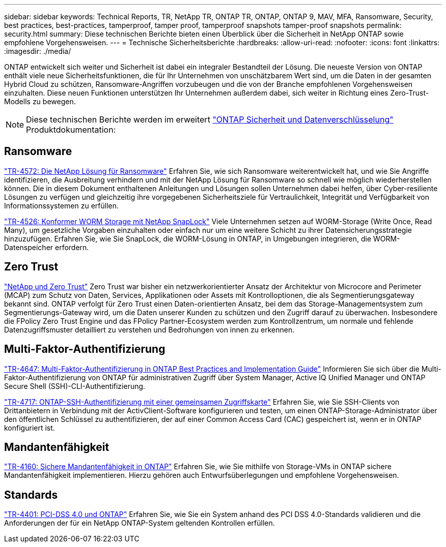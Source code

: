 ---
sidebar: sidebar 
keywords: Technical Reports, TR, NetApp TR, ONTAP TR, ONTAP, ONTAP 9, MAV, MFA, Ransomware, Security, best practices, best-practices, tamperproof, tamper proof, tamperproof snapshots tamper-proof snapshots 
permalink: security.html 
summary: Diese technischen Berichte bieten einen Überblick über die Sicherheit in NetApp ONTAP sowie empfohlene Vorgehensweisen. 
---
= Technische Sicherheitsberichte
:hardbreaks:
:allow-uri-read: 
:nofooter: 
:icons: font
:linkattrs: 
:imagesdir: ./media/


[role="lead"]
ONTAP entwickelt sich weiter und Sicherheit ist dabei ein integraler Bestandteil der Lösung. Die neueste Version von ONTAP enthält viele neue Sicherheitsfunktionen, die für Ihr Unternehmen von unschätzbarem Wert sind, um die Daten in der gesamten Hybrid Cloud zu schützen, Ransomware-Angriffen vorzubeugen und die von der Branche empfohlenen Vorgehensweisen einzuhalten. Diese neuen Funktionen unterstützen Ihr Unternehmen außerdem dabei, sich weiter in Richtung eines Zero-Trust-Modells zu bewegen.

[NOTE]
====
Diese technischen Berichte werden im erweitert link:https://docs.netapp.com/us-en/ontap/security-encryption/index.html["ONTAP Sicherheit und Datenverschlüsselung"] Produktdokumentation:

====


== Ransomware

link:https://docs.netapp.com/us-en/ontap/ransomware-solutions/ransomware-overview.html["TR-4572: Die NetApp Lösung für Ransomware"^] Erfahren Sie, wie sich Ransomware weiterentwickelt hat, und wie Sie Angriffe identifizieren, die Ausbreitung verhindern und mit der NetApp Lösung für Ransomware so schnell wie möglich wiederherstellen können. Die in diesem Dokument enthaltenen Anleitungen und Lösungen sollen Unternehmen dabei helfen, über Cyber-resiliente Lösungen zu verfügen und gleichzeitig ihre vorgegebenen Sicherheitsziele für Vertraulichkeit, Integrität und Verfügbarkeit von Informationssystemen zu erfüllen.

link:https://www.netapp.com/pdf.html?item=/media/6158-tr4526.pdf["TR-4526: Konformer WORM Storage mit NetApp SnapLock"^]
Viele Unternehmen setzen auf WORM-Storage (Write Once, Read Many), um gesetzliche Vorgaben einzuhalten oder einfach nur um eine weitere Schicht zu ihrer Datensicherungsstrategie hinzuzufügen. Erfahren Sie, wie Sie SnapLock, die WORM-Lösung in ONTAP, in Umgebungen integrieren, die WORM-Datenspeicher erfordern.



== Zero Trust

link:https://docs.netapp.com/us-en/ontap/zero-trust/zero-trust-overview.html["NetApp und Zero Trust"] Zero Trust war bisher ein netzwerkorientierter Ansatz der Architektur von Microcore and Perimeter (MCAP) zum Schutz von Daten, Services, Applikationen oder Assets mit Kontrolloptionen, die als Segmentierungsgateway bekannt sind. ONTAP verfolgt für Zero Trust einen Daten-orientierten Ansatz, bei dem das Storage-Managementsystem zum Segmentierungs-Gateway wird, um die Daten unserer Kunden zu schützen und den Zugriff darauf zu überwachen. Insbesondere die FPolicy Zero Trust Engine und das FPolicy Partner-Ecosystem werden zum Kontrollzentrum, um normale und fehlende Datenzugriffsmuster detailliert zu verstehen und Bedrohungen von innen zu erkennen.



== Multi-Faktor-Authentifizierung

link:https://www.netapp.com/pdf.html?item=/media/17055-tr4647.pdf["TR-4647: Multi-Faktor-Authentifizierung in ONTAP Best Practices and Implementation Guide"^]
Informieren Sie sich über die Multi-Faktor-Authentifizierung von ONTAP für administrativen Zugriff über System Manager, Active IQ Unified Manager und ONTAP Secure Shell (SSH)-CLI-Authentifizierung.

link:https://www.netapp.com/pdf.html?item=/media/17036-tr4717.pdf["TR-4717: ONTAP-SSH-Authentifizierung mit einer gemeinsamen Zugriffskarte"^]
Erfahren Sie, wie Sie SSH-Clients von Drittanbietern in Verbindung mit der ActivClient-Software konfigurieren und testen, um einen ONTAP-Storage-Administrator über den öffentlichen Schlüssel zu authentifizieren, der auf einer Common Access Card (CAC) gespeichert ist, wenn er in ONTAP konfiguriert ist.



== Mandantenfähigkeit

link:https://www.netapp.com/pdf.html?item=/media/16886-tr-4160.pdf["TR-4160: Sichere Mandantenfähigkeit in ONTAP"^]
Erfahren Sie, wie Sie mithilfe von Storage-VMs in ONTAP sichere Mandantenfähigkeit implementieren. Hierzu gehören auch Entwurfsüberlegungen und empfohlene Vorgehensweisen.



== Standards

link:https://www.netapp.com/pdf.html?item=/media/17180-tr4401.pdf["TR-4401: PCI-DSS 4.0 und ONTAP"^]
Erfahren Sie, wie Sie ein System anhand des PCI DSS 4.0-Standards validieren und die Anforderungen der für ein NetApp ONTAP-System geltenden Kontrollen erfüllen.
